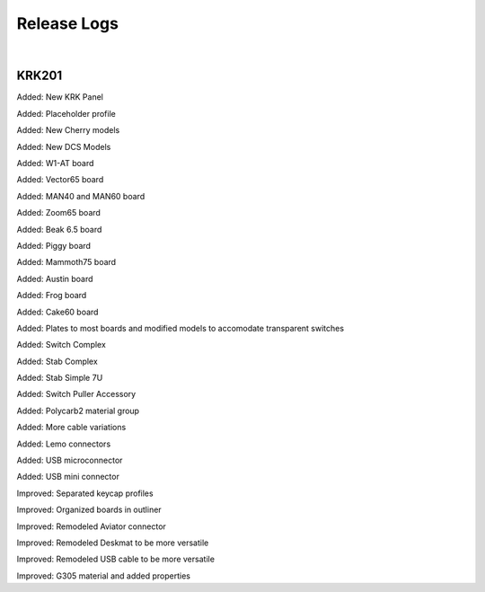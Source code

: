 Release Logs
====

|

KRK201
~~~~

Added: New KRK Panel

Added: Placeholder profile

Added: New Cherry models

Added: New DCS Models

Added: W1-AT board

Added: Vector65 board

Added: MAN40 and MAN60 board

Added: Zoom65 board

Added: Beak 6.5 board

Added: Piggy board

Added: Mammoth75 board

Added: Austin board

Added: Frog board

Added: Cake60 board

Added: Plates to most boards and modified models to accomodate transparent switches

Added: Switch Complex

Added: Stab Complex

Added: Stab Simple 7U

Added: Switch Puller Accessory

Added: Polycarb2 material group

Added: More cable variations

Added: Lemo connectors

Added: USB microconnector

Added: USB mini connector

Improved: Separated keycap profiles

Improved: Organized boards in outliner

Improved: Remodeled Aviator connector

Improved: Remodeled Deskmat to be more versatile

Improved: Remodeled USB cable to be more versatile

Improved: G305 material and added properties
